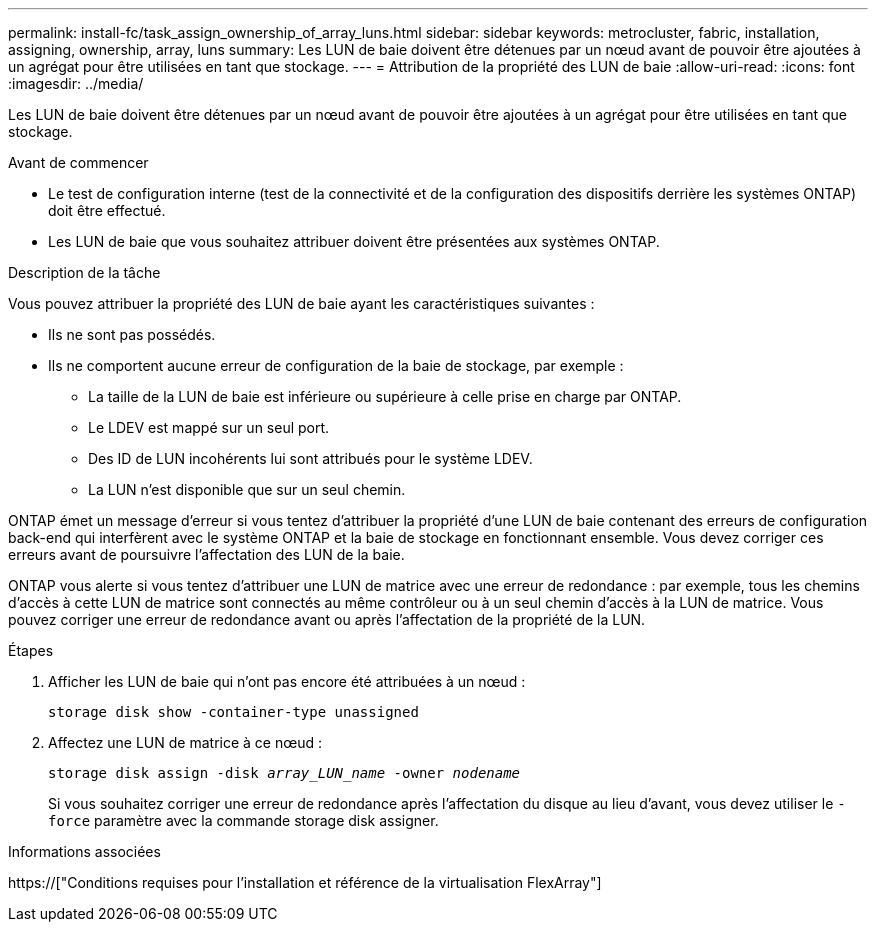 ---
permalink: install-fc/task_assign_ownership_of_array_luns.html 
sidebar: sidebar 
keywords: metrocluster, fabric, installation, assigning, ownership, array, luns 
summary: Les LUN de baie doivent être détenues par un nœud avant de pouvoir être ajoutées à un agrégat pour être utilisées en tant que stockage. 
---
= Attribution de la propriété des LUN de baie
:allow-uri-read: 
:icons: font
:imagesdir: ../media/


[role="lead"]
Les LUN de baie doivent être détenues par un nœud avant de pouvoir être ajoutées à un agrégat pour être utilisées en tant que stockage.

.Avant de commencer
* Le test de configuration interne (test de la connectivité et de la configuration des dispositifs derrière les systèmes ONTAP) doit être effectué.
* Les LUN de baie que vous souhaitez attribuer doivent être présentées aux systèmes ONTAP.


.Description de la tâche
Vous pouvez attribuer la propriété des LUN de baie ayant les caractéristiques suivantes :

* Ils ne sont pas possédés.
* Ils ne comportent aucune erreur de configuration de la baie de stockage, par exemple :
+
** La taille de la LUN de baie est inférieure ou supérieure à celle prise en charge par ONTAP.
** Le LDEV est mappé sur un seul port.
** Des ID de LUN incohérents lui sont attribués pour le système LDEV.
** La LUN n'est disponible que sur un seul chemin.




ONTAP émet un message d'erreur si vous tentez d'attribuer la propriété d'une LUN de baie contenant des erreurs de configuration back-end qui interfèrent avec le système ONTAP et la baie de stockage en fonctionnant ensemble. Vous devez corriger ces erreurs avant de poursuivre l'affectation des LUN de la baie.

ONTAP vous alerte si vous tentez d'attribuer une LUN de matrice avec une erreur de redondance : par exemple, tous les chemins d'accès à cette LUN de matrice sont connectés au même contrôleur ou à un seul chemin d'accès à la LUN de matrice. Vous pouvez corriger une erreur de redondance avant ou après l'affectation de la propriété de la LUN.

.Étapes
. Afficher les LUN de baie qui n'ont pas encore été attribuées à un nœud :
+
`storage disk show -container-type unassigned`

. Affectez une LUN de matrice à ce nœud :
+
`storage disk assign -disk _array_LUN_name_ -owner _nodename_`

+
Si vous souhaitez corriger une erreur de redondance après l'affectation du disque au lieu d'avant, vous devez utiliser le `-force` paramètre avec la commande storage disk assigner.



.Informations associées
https://["Conditions requises pour l'installation et référence de la virtualisation FlexArray"]

